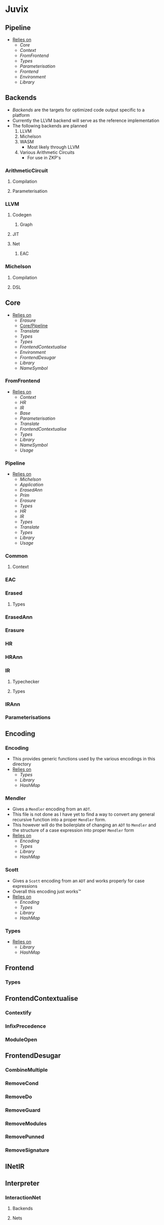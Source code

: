 * Juvix
** Pipeline <<Juvix/Pipeline>>
- _Relies on_
  + [[Core]]
  + [[Context]]
  + [[FromFrontend]]
  + [[Types]]
  + [[Parameterisation]]
  + [[Frontend]]
  + [[Environment]]
  + [[Library]]
** Backends
- [[Backends]] are the targets for optimized code output specific to a
  platform
- Currently the LLVM backend will serve as the reference
  implementation
- The following backends are planned
  1. LLVM
  2. Michelson
  3. WASM
     - Most likely through LLVM
  4. Various Arithmetic Circuits
     - For use in ZKP's
*** ArithmeticCircuit
**** Compilation
**** Parameterisation
*** LLVM
**** Codegen
***** Graph
**** JIT
**** Net
***** EAC
*** Michelson
**** Compilation
**** DSL
** Core
- _Relies on_
  + [[Erasure]]
  + [[Core/Pipeline]]
  + [[Translate]]
  + [[Types]]
  + [[Types]]
  + [[FrontendContextualise]]
  + [[Environment]]
  + [[FrontendDesugar]]
  + [[Library]]
  + [[NameSymbol]]
*** FromFrontend
- _Relies on_
  + [[Context]]
  + [[HR]]
  + [[IR]]
  + [[Base]]
  + [[Parameterisation]]
  + [[Translate]]
  + [[FrontendContextualise]]
  + [[Types]]
  + [[Library]]
  + [[NameSymbol]]
  + [[Usage]]
*** Pipeline <<Core/Pipeline>>
- _Relies on_
  + [[Michelson]]
  + [[Application]]
  + [[ErasedAnn]]
  + [[Prim]]
  + [[Erasure]]
  + [[Types]]
  + [[HR]]
  + [[IR]]
  + [[Types]]
  + [[Translate]]
  + [[Types]]
  + [[Library]]
  + [[Usage]]
*** Common
**** Context
*** EAC
*** Erased
**** Types
*** ErasedAnn
*** Erasure
*** HR
*** HRAnn
*** IR
**** Typechecker
**** Types
*** IRAnn
*** Parameterisations
** Encoding
*** Encoding
- This provides generic functions used by the various encodings in
  this directory
- _Relies on_
  + [[Types]]
  + [[Library]]
  + [[HashMap]]
*** Mendler
- Gives a =Mendler= encoding from an =ADT=.
- This file is not done as Ι have yet to find a way to convert any
  general recursive function into a proper =Mendler= form.
- This however will do the boilerplate of changing an =ADT= to
  =Mendler= and the structure of a case expression into proper
  =Mendler= form
- _Relies on_
  + [[Encoding]]
  + [[Types]]
  + [[Library]]
  + [[HashMap]]
*** Scott
- Gives a =Scott= encoding from an =ADT= and works properly for case
  expressions
- Overall this encoding just works™
- _Relies on_
  + [[Encoding]]
  + [[Types]]
  + [[Library]]
  + [[HashMap]]
*** Types
- _Relies on_
  + [[Library]]
  + [[HashMap]]
** Frontend
*** Types
** FrontendContextualise
*** Contextify
*** InfixPrecedence
*** ModuleOpen
** FrontendDesugar
*** CombineMultiple
*** RemoveCond
*** RemoveDo
*** RemoveGuard
*** RemoveModules
*** RemovePunned
*** RemoveSignature
** INetIR
** Interpreter
*** InteractionNet
**** Backends
**** Nets
** Library
** Visualize
*** Dot
- Generates a dot file in order to produce a simple image of a
  interaction net
- Also provides a way of generating gifs (and the images used to
  generate said gif), displaying every reduction step until the term
  is normalized
- _Relies on_
  + [[Env]]
  + [[Graph]]
  + [[Default]]
  + [[Library]]
  + [[Graph]]
*** Graph
- A simple function for showing the graph as a proper net
- Really should be improved upon or removed
- _Relies on_
  + [[Library]]
